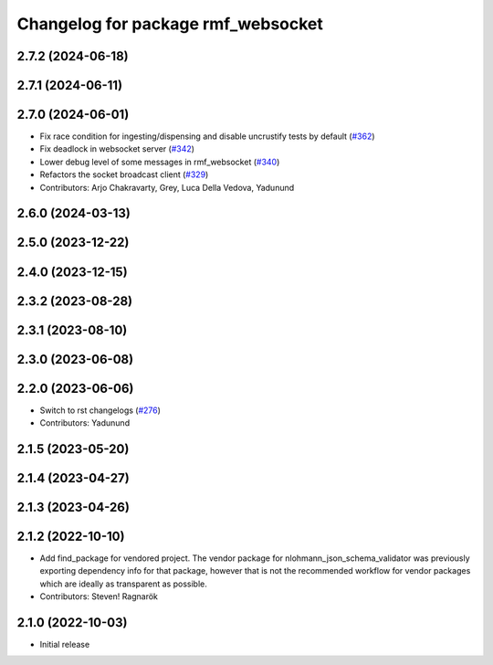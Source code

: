 ^^^^^^^^^^^^^^^^^^^^^^^^^^^^^^^^^^^
Changelog for package rmf_websocket
^^^^^^^^^^^^^^^^^^^^^^^^^^^^^^^^^^^

2.7.2 (2024-06-18)
------------------

2.7.1 (2024-06-11)
------------------

2.7.0 (2024-06-01)
------------------
* Fix race condition for ingesting/dispensing and disable uncrustify tests by default (`#362 <https://github.com/open-rmf/rmf_ros2/pull/362>`_)
* Fix deadlock in websocket server (`#342 <https://github.com/open-rmf/rmf_ros2/pull/342>`_)
* Lower debug level of some messages in rmf_websocket (`#340 <https://github.com/open-rmf/rmf_ros2/pull/340>`_)
* Refactors the socket broadcast client (`#329 <https://github.com/open-rmf/rmf_ros2/pull/329>`_)
* Contributors: Arjo Chakravarty, Grey, Luca Della Vedova, Yadunund

2.6.0 (2024-03-13)
------------------

2.5.0 (2023-12-22)
------------------

2.4.0 (2023-12-15)
------------------

2.3.2 (2023-08-28)
------------------

2.3.1 (2023-08-10)
------------------

2.3.0 (2023-06-08)
------------------

2.2.0 (2023-06-06)
------------------
* Switch to rst changelogs (`#276 <https://github.com/open-rmf/rmf_ros2/pull/276>`_)
* Contributors: Yadunund

2.1.5 (2023-05-20)
------------------

2.1.4 (2023-04-27)
------------------

2.1.3 (2023-04-26)
------------------

2.1.2 (2022-10-10)
------------------
* Add find_package for vendored project.
  The vendor package for nlohmann_json_schema_validator was previously
  exporting dependency info for that package, however that is not the
  recommended workflow for vendor packages which are ideally as
  transparent as possible.
* Contributors: Steven! Ragnarök

2.1.0 (2022-10-03)
------------------
* Initial release
